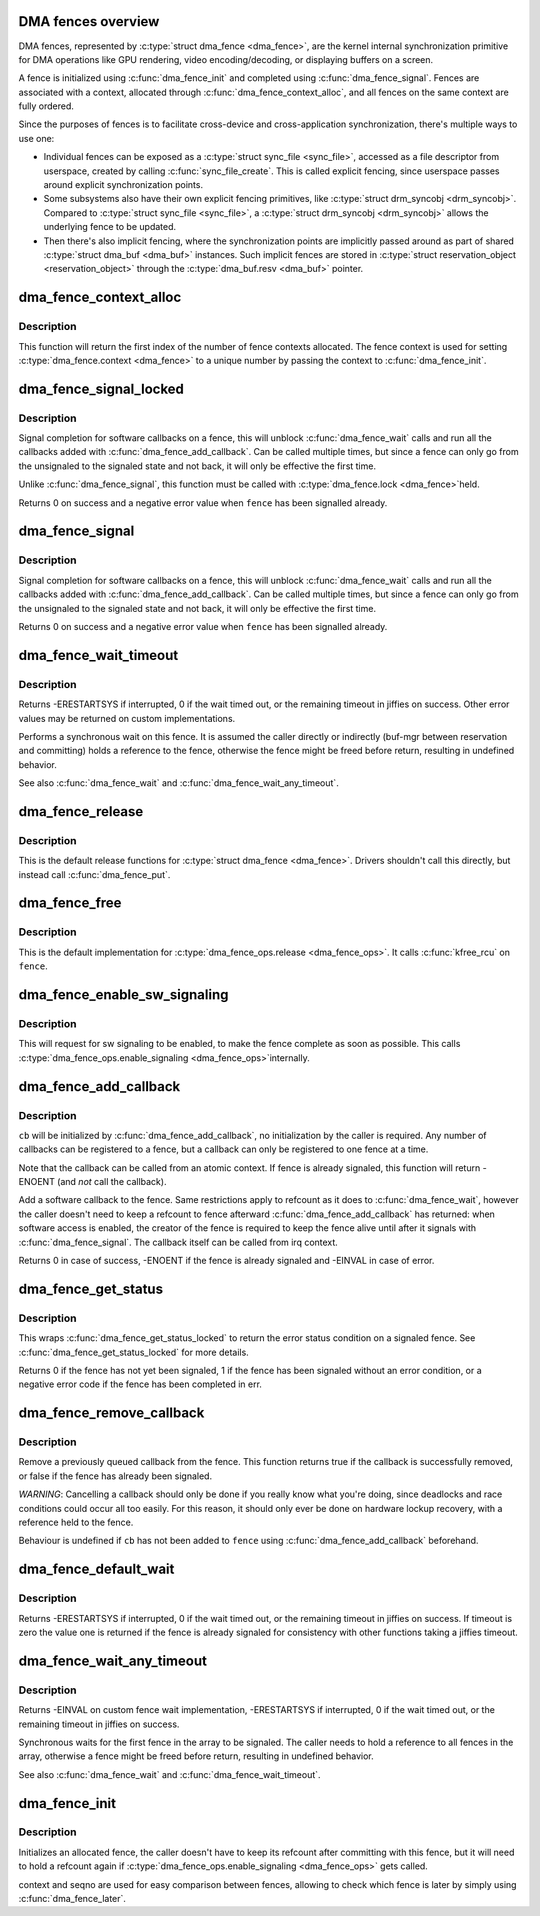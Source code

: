 .. -*- coding: utf-8; mode: rst -*-
.. src-file: drivers/dma-buf/dma-fence.c

.. _`dma-fences-overview`:

DMA fences overview
===================

DMA fences, represented by \ :c:type:`struct dma_fence <dma_fence>`\ , are the kernel internal
synchronization primitive for DMA operations like GPU rendering, video
encoding/decoding, or displaying buffers on a screen.

A fence is initialized using \ :c:func:`dma_fence_init`\  and completed using
\ :c:func:`dma_fence_signal`\ . Fences are associated with a context, allocated through
\ :c:func:`dma_fence_context_alloc`\ , and all fences on the same context are
fully ordered.

Since the purposes of fences is to facilitate cross-device and
cross-application synchronization, there's multiple ways to use one:

- Individual fences can be exposed as a \ :c:type:`struct sync_file <sync_file>`\ , accessed as a file
  descriptor from userspace, created by calling \ :c:func:`sync_file_create`\ . This is
  called explicit fencing, since userspace passes around explicit
  synchronization points.

- Some subsystems also have their own explicit fencing primitives, like
  \ :c:type:`struct drm_syncobj <drm_syncobj>`\ . Compared to \ :c:type:`struct sync_file <sync_file>`\ , a \ :c:type:`struct drm_syncobj <drm_syncobj>`\  allows the underlying
  fence to be updated.

- Then there's also implicit fencing, where the synchronization points are
  implicitly passed around as part of shared \ :c:type:`struct dma_buf <dma_buf>`\  instances. Such
  implicit fences are stored in \ :c:type:`struct reservation_object <reservation_object>`\  through the
  \ :c:type:`dma_buf.resv <dma_buf>`\  pointer.

.. _`dma_fence_context_alloc`:

dma_fence_context_alloc
=======================

.. c:function:: u64 dma_fence_context_alloc(unsigned num)

    allocate an array of fence contexts

    :param num:
        amount of contexts to allocate
    :type num: unsigned

.. _`dma_fence_context_alloc.description`:

Description
-----------

This function will return the first index of the number of fence contexts
allocated.  The fence context is used for setting \ :c:type:`dma_fence.context <dma_fence>`\  to a
unique number by passing the context to \ :c:func:`dma_fence_init`\ .

.. _`dma_fence_signal_locked`:

dma_fence_signal_locked
=======================

.. c:function:: int dma_fence_signal_locked(struct dma_fence *fence)

    signal completion of a fence

    :param fence:
        the fence to signal
    :type fence: struct dma_fence \*

.. _`dma_fence_signal_locked.description`:

Description
-----------

Signal completion for software callbacks on a fence, this will unblock
\ :c:func:`dma_fence_wait`\  calls and run all the callbacks added with
\ :c:func:`dma_fence_add_callback`\ . Can be called multiple times, but since a fence
can only go from the unsignaled to the signaled state and not back, it will
only be effective the first time.

Unlike \ :c:func:`dma_fence_signal`\ , this function must be called with \ :c:type:`dma_fence.lock <dma_fence>`\ 
held.

Returns 0 on success and a negative error value when \ ``fence``\  has been
signalled already.

.. _`dma_fence_signal`:

dma_fence_signal
================

.. c:function:: int dma_fence_signal(struct dma_fence *fence)

    signal completion of a fence

    :param fence:
        the fence to signal
    :type fence: struct dma_fence \*

.. _`dma_fence_signal.description`:

Description
-----------

Signal completion for software callbacks on a fence, this will unblock
\ :c:func:`dma_fence_wait`\  calls and run all the callbacks added with
\ :c:func:`dma_fence_add_callback`\ . Can be called multiple times, but since a fence
can only go from the unsignaled to the signaled state and not back, it will
only be effective the first time.

Returns 0 on success and a negative error value when \ ``fence``\  has been
signalled already.

.. _`dma_fence_wait_timeout`:

dma_fence_wait_timeout
======================

.. c:function:: signed long dma_fence_wait_timeout(struct dma_fence *fence, bool intr, signed long timeout)

    sleep until the fence gets signaled or until timeout elapses

    :param fence:
        the fence to wait on
    :type fence: struct dma_fence \*

    :param intr:
        if true, do an interruptible wait
    :type intr: bool

    :param timeout:
        timeout value in jiffies, or MAX_SCHEDULE_TIMEOUT
    :type timeout: signed long

.. _`dma_fence_wait_timeout.description`:

Description
-----------

Returns -ERESTARTSYS if interrupted, 0 if the wait timed out, or the
remaining timeout in jiffies on success. Other error values may be
returned on custom implementations.

Performs a synchronous wait on this fence. It is assumed the caller
directly or indirectly (buf-mgr between reservation and committing)
holds a reference to the fence, otherwise the fence might be
freed before return, resulting in undefined behavior.

See also \ :c:func:`dma_fence_wait`\  and \ :c:func:`dma_fence_wait_any_timeout`\ .

.. _`dma_fence_release`:

dma_fence_release
=================

.. c:function:: void dma_fence_release(struct kref *kref)

    default relese function for fences

    :param kref:
        \ :c:type:`dma_fence.recfount <dma_fence>`\ 
    :type kref: struct kref \*

.. _`dma_fence_release.description`:

Description
-----------

This is the default release functions for \ :c:type:`struct dma_fence <dma_fence>`\ . Drivers shouldn't call
this directly, but instead call \ :c:func:`dma_fence_put`\ .

.. _`dma_fence_free`:

dma_fence_free
==============

.. c:function:: void dma_fence_free(struct dma_fence *fence)

    default release function for \ :c:type:`struct dma_fence <dma_fence>`\ .

    :param fence:
        fence to release
    :type fence: struct dma_fence \*

.. _`dma_fence_free.description`:

Description
-----------

This is the default implementation for \ :c:type:`dma_fence_ops.release <dma_fence_ops>`\ . It calls
\ :c:func:`kfree_rcu`\  on \ ``fence``\ .

.. _`dma_fence_enable_sw_signaling`:

dma_fence_enable_sw_signaling
=============================

.. c:function:: void dma_fence_enable_sw_signaling(struct dma_fence *fence)

    enable signaling on fence

    :param fence:
        the fence to enable
    :type fence: struct dma_fence \*

.. _`dma_fence_enable_sw_signaling.description`:

Description
-----------

This will request for sw signaling to be enabled, to make the fence
complete as soon as possible. This calls \ :c:type:`dma_fence_ops.enable_signaling <dma_fence_ops>`\ 
internally.

.. _`dma_fence_add_callback`:

dma_fence_add_callback
======================

.. c:function:: int dma_fence_add_callback(struct dma_fence *fence, struct dma_fence_cb *cb, dma_fence_func_t func)

    add a callback to be called when the fence is signaled

    :param fence:
        the fence to wait on
    :type fence: struct dma_fence \*

    :param cb:
        the callback to register
    :type cb: struct dma_fence_cb \*

    :param func:
        the function to call
    :type func: dma_fence_func_t

.. _`dma_fence_add_callback.description`:

Description
-----------

\ ``cb``\  will be initialized by \ :c:func:`dma_fence_add_callback`\ , no initialization
by the caller is required. Any number of callbacks can be registered
to a fence, but a callback can only be registered to one fence at a time.

Note that the callback can be called from an atomic context.  If
fence is already signaled, this function will return -ENOENT (and
*not* call the callback).

Add a software callback to the fence. Same restrictions apply to
refcount as it does to \ :c:func:`dma_fence_wait`\ , however the caller doesn't need to
keep a refcount to fence afterward \ :c:func:`dma_fence_add_callback`\  has returned:
when software access is enabled, the creator of the fence is required to keep
the fence alive until after it signals with \ :c:func:`dma_fence_signal`\ . The callback
itself can be called from irq context.

Returns 0 in case of success, -ENOENT if the fence is already signaled
and -EINVAL in case of error.

.. _`dma_fence_get_status`:

dma_fence_get_status
====================

.. c:function:: int dma_fence_get_status(struct dma_fence *fence)

    returns the status upon completion

    :param fence:
        the dma_fence to query
    :type fence: struct dma_fence \*

.. _`dma_fence_get_status.description`:

Description
-----------

This wraps \ :c:func:`dma_fence_get_status_locked`\  to return the error status
condition on a signaled fence. See \ :c:func:`dma_fence_get_status_locked`\  for more
details.

Returns 0 if the fence has not yet been signaled, 1 if the fence has
been signaled without an error condition, or a negative error code
if the fence has been completed in err.

.. _`dma_fence_remove_callback`:

dma_fence_remove_callback
=========================

.. c:function:: bool dma_fence_remove_callback(struct dma_fence *fence, struct dma_fence_cb *cb)

    remove a callback from the signaling list

    :param fence:
        the fence to wait on
    :type fence: struct dma_fence \*

    :param cb:
        the callback to remove
    :type cb: struct dma_fence_cb \*

.. _`dma_fence_remove_callback.description`:

Description
-----------

Remove a previously queued callback from the fence. This function returns
true if the callback is successfully removed, or false if the fence has
already been signaled.

*WARNING*:
Cancelling a callback should only be done if you really know what you're
doing, since deadlocks and race conditions could occur all too easily. For
this reason, it should only ever be done on hardware lockup recovery,
with a reference held to the fence.

Behaviour is undefined if \ ``cb``\  has not been added to \ ``fence``\  using
\ :c:func:`dma_fence_add_callback`\  beforehand.

.. _`dma_fence_default_wait`:

dma_fence_default_wait
======================

.. c:function:: signed long dma_fence_default_wait(struct dma_fence *fence, bool intr, signed long timeout)

    default sleep until the fence gets signaled or until timeout elapses

    :param fence:
        the fence to wait on
    :type fence: struct dma_fence \*

    :param intr:
        if true, do an interruptible wait
    :type intr: bool

    :param timeout:
        timeout value in jiffies, or MAX_SCHEDULE_TIMEOUT
    :type timeout: signed long

.. _`dma_fence_default_wait.description`:

Description
-----------

Returns -ERESTARTSYS if interrupted, 0 if the wait timed out, or the
remaining timeout in jiffies on success. If timeout is zero the value one is
returned if the fence is already signaled for consistency with other
functions taking a jiffies timeout.

.. _`dma_fence_wait_any_timeout`:

dma_fence_wait_any_timeout
==========================

.. c:function:: signed long dma_fence_wait_any_timeout(struct dma_fence **fences, uint32_t count, bool intr, signed long timeout, uint32_t *idx)

    sleep until any fence gets signaled or until timeout elapses

    :param fences:
        array of fences to wait on
    :type fences: struct dma_fence \*\*

    :param count:
        number of fences to wait on
    :type count: uint32_t

    :param intr:
        if true, do an interruptible wait
    :type intr: bool

    :param timeout:
        timeout value in jiffies, or MAX_SCHEDULE_TIMEOUT
    :type timeout: signed long

    :param idx:
        used to store the first signaled fence index, meaningful only on
        positive return
    :type idx: uint32_t \*

.. _`dma_fence_wait_any_timeout.description`:

Description
-----------

Returns -EINVAL on custom fence wait implementation, -ERESTARTSYS if
interrupted, 0 if the wait timed out, or the remaining timeout in jiffies
on success.

Synchronous waits for the first fence in the array to be signaled. The
caller needs to hold a reference to all fences in the array, otherwise a
fence might be freed before return, resulting in undefined behavior.

See also \ :c:func:`dma_fence_wait`\  and \ :c:func:`dma_fence_wait_timeout`\ .

.. _`dma_fence_init`:

dma_fence_init
==============

.. c:function:: void dma_fence_init(struct dma_fence *fence, const struct dma_fence_ops *ops, spinlock_t *lock, u64 context, unsigned seqno)

    Initialize a custom fence.

    :param fence:
        the fence to initialize
    :type fence: struct dma_fence \*

    :param ops:
        the dma_fence_ops for operations on this fence
    :type ops: const struct dma_fence_ops \*

    :param lock:
        the irqsafe spinlock to use for locking this fence
    :type lock: spinlock_t \*

    :param context:
        the execution context this fence is run on
    :type context: u64

    :param seqno:
        a linear increasing sequence number for this context
    :type seqno: unsigned

.. _`dma_fence_init.description`:

Description
-----------

Initializes an allocated fence, the caller doesn't have to keep its
refcount after committing with this fence, but it will need to hold a
refcount again if \ :c:type:`dma_fence_ops.enable_signaling <dma_fence_ops>`\  gets called.

context and seqno are used for easy comparison between fences, allowing
to check which fence is later by simply using \ :c:func:`dma_fence_later`\ .

.. This file was automatic generated / don't edit.

